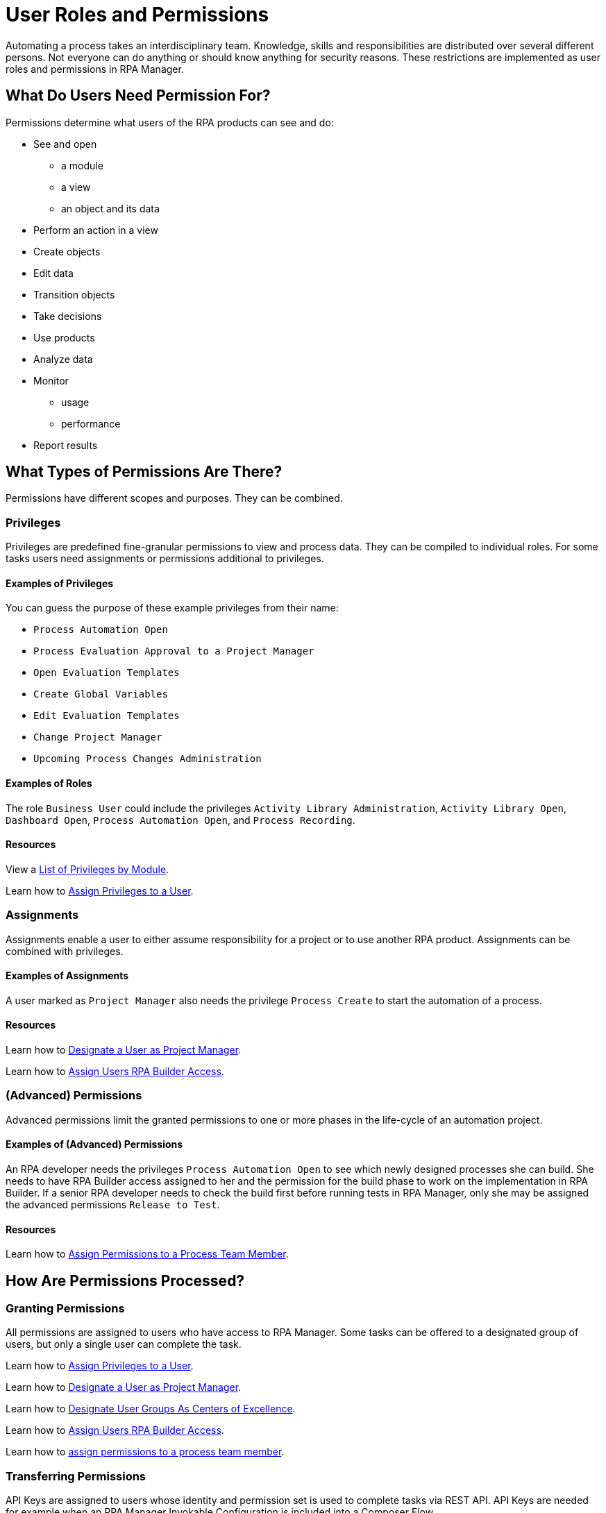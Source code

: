 = User Roles and Permissions

Automating a process takes an interdisciplinary team. Knowledge, skills and responsibilities are distributed over several different persons. Not everyone can do anything or should know anything for security reasons. These restrictions are implemented as user roles and permissions in RPA Manager.

== What Do Users Need Permission For?

Permissions determine what users of the RPA products can see and do:

* See and open
** a module
** a view
** an object and its data
* Perform an action in a view
* Create objects
* Edit data
* Transition objects
* Take decisions
* Use products
* Analyze data
* Monitor
** usage
** performance
* Report results

== What Types of Permissions Are There?

Permissions have different scopes and purposes. They can be combined.

=== Privileges

Privileges are predefined fine-granular permissions to view and process data. They can be compiled to individual roles.
For some tasks users need assignments or permissions additional to privileges.

==== Examples of Privileges

You can guess the purpose of these example privileges from their name:

* ``Process Automation Open``
* ``Process Evaluation Approval to a Project Manager``
* ``Open Evaluation Templates``
* ``Create Global Variables``
* ``Edit Evaluation Templates``
* ``Change Project Manager``
* ``Upcoming Process Changes Administration``

==== Examples of Roles

The role ``Business User`` could include the privileges ``Activity Library Administration``, ``Activity Library Open``, ``Dashboard Open``, ``Process Automation Open``, and ``Process Recording``.

==== Resources

View a xref:automation-userrolesandpermissions-privilegesbymodule.adoc[List of Privileges by Module].

Learn how to xref:rpa-manager::usermanagement-manage.adoc#assign-privileges-to-a-user[Assign Privileges to a User].

=== Assignments

Assignments enable a user to either assume responsibility for a project or to use another RPA product. Assignments can be combined with privileges.

==== Examples of Assignments

A user marked as ``Project Manager`` also needs the privilege ``Process Create`` to start the automation of a process.

==== Resources

Learn how to xref:rpa-manager::usermanagement-manage.adoc#designate-a-user-as-project-manager[Designate a User as Project Manager].

Learn how to xref:rpa-manager::usermanagement-manage.adoc#assign-users-rpa-builder-access[Assign Users RPA Builder Access].

=== (Advanced) Permissions

Advanced permissions limit the granted permissions to one or more phases in the life-cycle of an automation project.

==== Examples of (Advanced) Permissions

An RPA developer needs the privileges ``Process Automation Open`` to see which newly designed processes she can build. She needs to have RPA Builder access assigned to her and the permission for the build phase to work on the implementation in RPA Builder. If a senior RPA developer needs to check the build first before running tests in RPA Manager, only she may be assigned the advanced permissions ``Release to Test``.

==== Resources

Learn how to xref:rpa-manager::processautomation-manage.adoc#projectdata-processteam[Assign Permissions to a Process Team Member].

== How Are Permissions Processed?

=== Granting Permissions

All permissions are assigned to users who have access to RPA Manager.
Some tasks can be offered to a designated group of users, but only a single user can complete the task.

Learn how to xref:rpa-manager::usermanagement-manage.adoc#assign-privileges-to-a-user[Assign Privileges to a User].

Learn how to xref:rpa-manager::usermanagement-manage.adoc#designate-a-user-as-project-manager[Designate a User as Project Manager].

Learn how to xref:rpa-manager::usermanagement-assemble.adoc#designate-user-groups-as-centers-of-excellence[Designate User Groups As Centers of Excellence].

Learn how to xref:rpa-manager::usermanagement-manage.adoc#assign-users-rpa-builder-access[Assign Users RPA Builder Access].

Learn how to xref:rpa-manager::processautomation-manage.adoc#projectdata-processteam[assign permissions to a process team member].

=== Transferring Permissions

API Keys are assigned to users whose identity and permission set is used to complete tasks via REST API.
API Keys are needed for example when an RPA Manager Invokable Configuration is included into a Composer Flow.

Learn how to xref:rpa-manager::usermanagement-connect.adoc#create-an-api-key-for-a-user[Create an API key for a User].

== See Also

* xref:rpa-manager::index.adoc[RPA Manager Overview]
